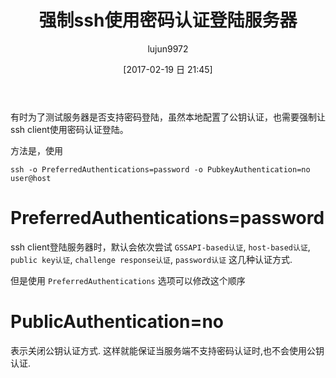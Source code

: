#+TITLE: 强制ssh使用密码认证登陆服务器
#+AUTHOR: lujun9972
#+TAGS: linux和它的小伙伴
#+DATE: [2017-02-19 日 21:45]
#+LANGUAGE:  zh-CN
#+OPTIONS:  H:6 num:nil toc:t \n:nil ::t |:t ^:nil -:nil f:t *:t <:nil

有时为了测试服务器是否支持密码登陆，虽然本地配置了公钥认证，也需要强制让ssh client使用密码认证登陆。

方法是，使用
#+BEGIN_SRC shell
  ssh -o PreferredAuthentications=password -o PubkeyAuthentication=no user@host
#+END_SRC

* PreferredAuthentications=password

  ssh client登陆服务器时，默认会依次尝试 =GSSAPI-based认证=, =host-based认证=, =public key认证=, =challenge response认证=, =password认证= 这几种认证方式.

  但是使用 =PreferredAuthentications= 选项可以修改这个顺序

* PublicAuthentication=no

  表示关闭公钥认证方式. 这样就能保证当服务端不支持密码认证时,也不会使用公钥认证.

